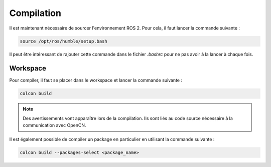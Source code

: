 Compilation
===========

Il est maintenant nécessaire de sourcer l'environnement ROS 2.
Pour cela, il faut lancer la commande suivante :

.. code-block:: bash

    source /opt/ros/humble/setup.bash	

Il peut être intéressant de rajouter cette commande dans le fichier `.bashrc` pour ne pas avoir à la lancer à chaque fois.

Workspace
---------

Pour compiler, il faut se placer dans le workspace et lancer la commande suivante :

.. code-block:: bash

    colcon build

.. note::
    Des avertissements vont apparaître lors de la compilation. Ils sont liés au code source nécessaire à la communication avec OpenCN.


Il est également possible de compiler un package en particulier en utilisant la commande suivante :

.. code-block:: bash

    colcon build --packages-select <package_name>